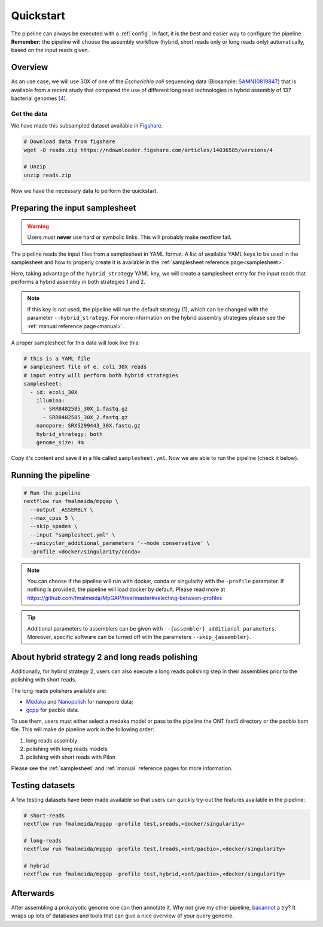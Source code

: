 .. _quickstart:

Quickstart
==========

The pipeline can always be executed with a :ref:`config`. In fact, it is the best and easier way to configure the pipeline. **Remember:** the pipeline will choose the assembly workflow (hybrid, short reads only or long reads only) automatically, based on the input reads given.

Overview
--------

As an use case, we will use 30X of one of the *Escherichia coli* sequencing data (Biosample: `SAMN10819847 <https://www.ncbi.nlm.nih.gov/biosample/10819847>`_)
that is available from a recent study that compared the use of different long read technologies in hybrid assembly of 137 bacterial genomes [`4 <https://doi.org/10.1099/mgen.0.000294>`_].

Get the data
""""""""""""

We have made this subsampled dataset available in `Figshare <https://figshare.com/articles/dataset/Illumina_pacbio_and_ont_sequencing_reads/14036585>`_.

.. code-block:: bash

  # Download data from figshare
  wget -O reads.zip https://ndownloader.figshare.com/articles/14036585/versions/4

  # Unzip
  unzip reads.zip

Now we have the necessary data to perform the quickstart.

Preparing the input samplesheet
-------------------------------

.. warning::

  Users must **never** use hard or symbolic links. This will probably make nextflow fail.

The pipeline reads the input files from a samplesheet in YAML format. A list of available YAML keys to be used in the samplesheet and how to properly create it is available in the :ref:`samplesheet reference page<samplesheet>`.

Here, taking advantage of the ``hybrid_strategy`` YAML key, we will create a samplesheet entry for the input reads that performs a hybrid assembly in both strategies 1 and 2.

.. note::

  If this key is not used, the pipeline will run the default strategy (1), which can be changed with the parameter ``--hybrid_strategy``. For more information on the hybrid assembly strategies please see the :ref:`manual reference page<manual>`.

A proper samplesheet for this data will look like this:

.. code-block:: bash

  # this is a YAML file
  # samplesheet file of e. coli 30X reads
  # input entry will perform both hybrid strategies
  samplesheet:
    - id: ecoli_30X
      illumina:
        - SRR8482585_30X_1.fastq.gz
        - SRR8482585_30X_2.fastq.gz
      nanopore: SRX5299443_30X.fastq.gz
      hybrid_strategy: both
      genome_size: 4m

Copy it's content and save it in a file called ``samplesheet.yml``. Now we are able to run the pipeline (check it below).

Running the pipeline
--------------------

.. code-block:: bash

  # Run the pipeline
  nextflow run fmalmeida/mpgap \
    --output _ASSEMBLY \
    --max_cpus 5 \
    --skip_spades \
    --input "samplesheet.yml" \
    --unicycler_additional_parameters '--mode conservative' \
    -profile <docker/singularity/conda>

.. note::

  You can choose if the pipeline will run with docker, conda or singularity with the ``-profile`` parameter. If nothing is provided, the pipeline will load docker by default. Please read more at https://github.com/fmalmeida/MpGAP/tree/master#selecting-between-profiles

.. tip::
  | Additional parameters to assemblers can be given with ``--{assembler}_additional_parameters``.
  | Moreover, specific software can be turned off with the parameters ``--skip_{assembler}``.

About hybrid strategy 2 and long reads polishing
------------------------------------------------

Additionally, for hybrid strategy 2, users can also execute a long reads polishing step in their assemblies prior to the polishing with short reads.

The long reads polishers available are:

* `Medaka <https://github.com/nanoporetech/medaka>`_ and `Nanopolish <https://github.com/jts/nanopolish>`_ for nanopore data;
* `gcpp <https://github.com/PacificBiosciences/gcpp>`_ for pacbio data.

To use them, users must either select a medaka model or pass to the pipeline  the ONT fast5 directory or the pacbio bam file. This will make de pipeline work in the following order: 

1. long reads assembly
2. polishing with long reads models
3. polishing with short reads with Pilon

Please see the :ref:`samplesheet` and :ref:`manual` reference pages for more information.

Testing datasets
----------------

A few testing datasets have been made available so that users can quickly try-out the features available in the pipeline:

.. code-block:: bash

  # short-reads
  nextflow run fmalmeida/mpgap -profile test,sreads,<docker/singularity>

  # long-reads
  nextflow run fmalmeida/mpgap -profile test,lreads,<ont/pacbio>,<docker/singularity>

  # hybrid
  nextflow run fmalmeida/mpgap -profile test,hybrid,<ont/pacbio>,<docker/singularity>

Afterwards
----------

After assembling a prokaryotic genome one can then annotate it. Why not give my other pipeline, `bacannot <https://bacannot.readthedocs.io/en/latest/>`_ a try? It wraps up lots of databases and tools that can give a nice overview of your query genome.
